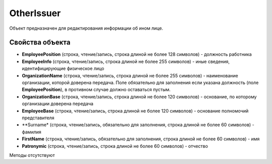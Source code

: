 ﻿OtherIssuer
===========

Объект предназначен для редактирования информации об ином лице.


Свойства объекта
----------------

- **EmployeePosition** (строка, чтение/запись, строка длиной не более 128 символов) - должность работника

- **EmployeeInfo** (строка, чтение/запись, строка длиной не более 255 символов) - иные сведения, идентифицирующие физическое лицо

- **OrganizationName** (строка, чтение/запись, строка длиной не более 255 символов) - наименование организации, которой доверена передача. Поле обязательно для заполнения
  если указана должность (поле **EmployeePosition**), в противном случае должно оставаться пустым.

- **OrganizationBase** (строка, чтение/запись, строка длиной не более 120 символов) - основание, по которому организации доверена передача

- **EmployeeBase** (строка, чтение/запись, строка длиной не более 120 символов) - основание полномочий представителя

- **Surname* (строка, чтение/запись, обязательно для заполнения, строка длиной не более 60 символов) - фамилия

- **FirstName** (строка, чтение/запись, обязательно для заполнения, строка длиной не более 60 символов) - имя

- **Patronymic** (строка, чтение/запись, строка длиной не более 60 символов) - отчество


Методы отсутствуют
